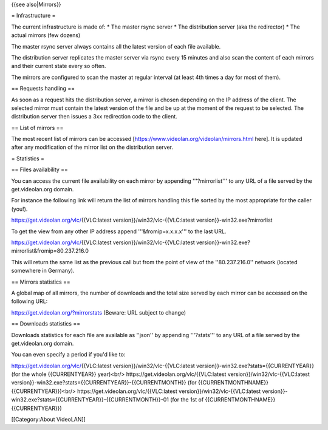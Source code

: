 {{see also|Mirrors}}

= Infrastructure =

The current infrastructure is made of: \* The master rsync server \* The
distribution server (aka the redirector) \* The actual mirrors (few
dozens)

The master rsync server always contains all the latest version of each
file available.

The distribution server replicates the master server via rsync every 15
minutes and also scan the content of each mirrors and their current
state every so often.

The mirrors are configured to scan the master at regular interval (at
least 4th times a day for most of them).

== Requests handling ==

As soon as a request hits the distribution server, a mirror is chosen
depending on the IP address of the client. The selected mirror must
contain the latest version of the file and be up at the moment of the
request to be selected. The distribution server then issues a 3xx
redirection code to the client.

== List of mirrors ==

The most recent list of mirrors can be accessed
[https://www.videolan.org/videolan/mirrors.html here]. It is updated
after any modification of the mirror list on the distribution server.

= Statistics =

== Files availability ==

You can access the current file availability on each mirror by appending
'''?mirrorlist''' to any URL of a file served by the get.videolan.org
domain.

For instance the following link will return the list of mirrors handling
this file sorted by the most appropriate for the caller (you!).

https://get.videolan.org/vlc/\ {{VLC:latest
version}}/win32/vlc-{{VLC:latest version}}-win32.exe?mirrorlist

To get the view from any other IP address append '''&fromip=x.x.x.x'''
to the last URL.

https://get.videolan.org/vlc/\ {{VLC:latest
version}}/win32/vlc-{{VLC:latest
version}}-win32.exe?mirrorlist&fromip=80.237.216.0

This will return the same list as the previous call but from the point
of view of the ''80.237.216.0'' network (located somewhere in Germany).

== Mirrors statistics ==

A global map of all mirrors, the number of downloads and the total size
served by each mirror can be accessed on the following URL:

https://get.videolan.org/?mirrorstats (Beware: URL subject to change)

== Downloads statistics ==

Downloads statistics for each file are available as ''json'' by
appending '''?stats''' to any URL of a file served by the
get.videolan.org domain.

You can even specify a period if you'd like to:

https://get.videolan.org/vlc/\ {{VLC:latest
version}}/win32/vlc-{{VLC:latest
version}}-win32.exe?stats={{CURRENTYEAR}} (for the whole {{CURRENTYEAR}}
year)<br/> https://get.videolan.org/vlc/\ {{VLC:latest
version}}/win32/vlc-{{VLC:latest
version}}-win32.exe?stats={{CURRENTYEAR}}-{{CURRENTMONTH}} (for
{{CURRENTMONTHNAME}} {{CURRENTYEAR}})<br/>
https://get.videolan.org/vlc/\ {{VLC:latest
version}}/win32/vlc-{{VLC:latest
version}}-win32.exe?stats={{CURRENTYEAR}}-{{CURRENTMONTH}}-01 (for the
1st of {{CURRENTMONTHNAME}} {{CURRENTYEAR}})

[[Category:About VideoLAN]]
